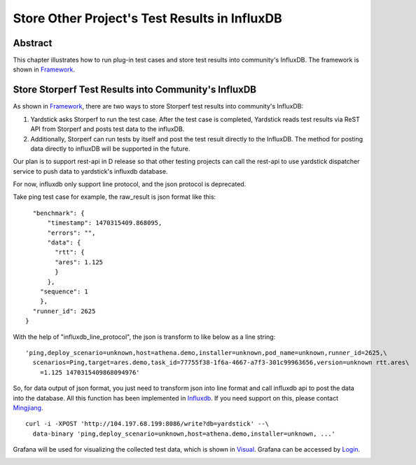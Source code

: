 .. This work is licensed under a Creative Commons Attribution 4.0 International
.. License.
.. http://creativecommons.org/licenses/by/4.0
.. (c) OPNFV, 2016 Huawei Technologies Co.,Ltd and others.

==============================================
Store Other Project's Test Results in InfluxDB
==============================================

Abstract
========

.. _Framework: https://wiki.opnfv.org/download/attachments/6827660/wiki.png?version=1&modificationDate=1470298075000&api=v2

This chapter illustrates how to run plug-in test cases and store test results
into community's InfluxDB. The framework is shown in Framework_.

.. image:: images/InfluxDB_store.png
   :width: 800px
   :alt: Store Other Project's Test Results in InfluxDB

Store Storperf Test Results into Community's InfluxDB
=====================================================

.. _Influxdb: https://git.opnfv.org/cgit/yardstick/tree/yardstick/dispatcher/influxdb.py
.. _Mingjiang: limingjiang@huawei.com
.. _Visual: https://wiki.opnfv.org/download/attachments/6827660/tc074.PNG?version=1&modificationDate=1470298075000&api=v2
.. _Login: http://testresults.opnfv.org/grafana/login

As shown in Framework_, there are two ways to store Storperf test results
into community's InfluxDB:

1. Yardstick asks Storperf to run the test case. After the test case is
   completed, Yardstick reads test results via ReST API from Storperf and
   posts test data to the influxDB.

2. Additionally, Storperf can run tests by itself and post the test result
   directly to the InfluxDB. The method for posting data directly to influxDB
   will be supported in the future.

Our plan is to support rest-api in D release so that other testing projects can
call the rest-api to use yardstick dispatcher service to push data to yardstick's
influxdb database.

For now, influxdb only support line protocol, and the json protocol is deprecated.

Take ping test case for example, the raw_result is json format like this:
::

    "benchmark": {
        "timestamp": 1470315409.868095,
        "errors": "",
        "data": {
          "rtt": {
          "ares": 1.125
          }
        },
      "sequence": 1
      },
    "runner_id": 2625
  }

With the help of "influxdb_line_protocol", the json is transform to like below as a line string:
::

  'ping,deploy_scenario=unknown,host=athena.demo,installer=unknown,pod_name=unknown,runner_id=2625,\
    scenarios=Ping,target=ares.demo,task_id=77755f38-1f6a-4667-a7f3-301c99963656,version=unknown rtt.ares\
      =1.125 1470315409868094976'

So, for data output of json format, you just need to transform json into line format and call
influxdb api to post the data into the database. All this function has been implemented in Influxdb_.
If you need support on this, please contact Mingjiang_.
::

  curl -i -XPOST 'http://104.197.68.199:8086/write?db=yardstick' --\
    data-binary 'ping,deploy_scenario=unknown,host=athena.demo,installer=unknown, ...'

Grafana will be used for visualizing the collected test data, which is shown in Visual_. Grafana
can be accessed by Login_.

.. image:: images/results_visualization.png
   :width: 800px
   :alt: results visualization
